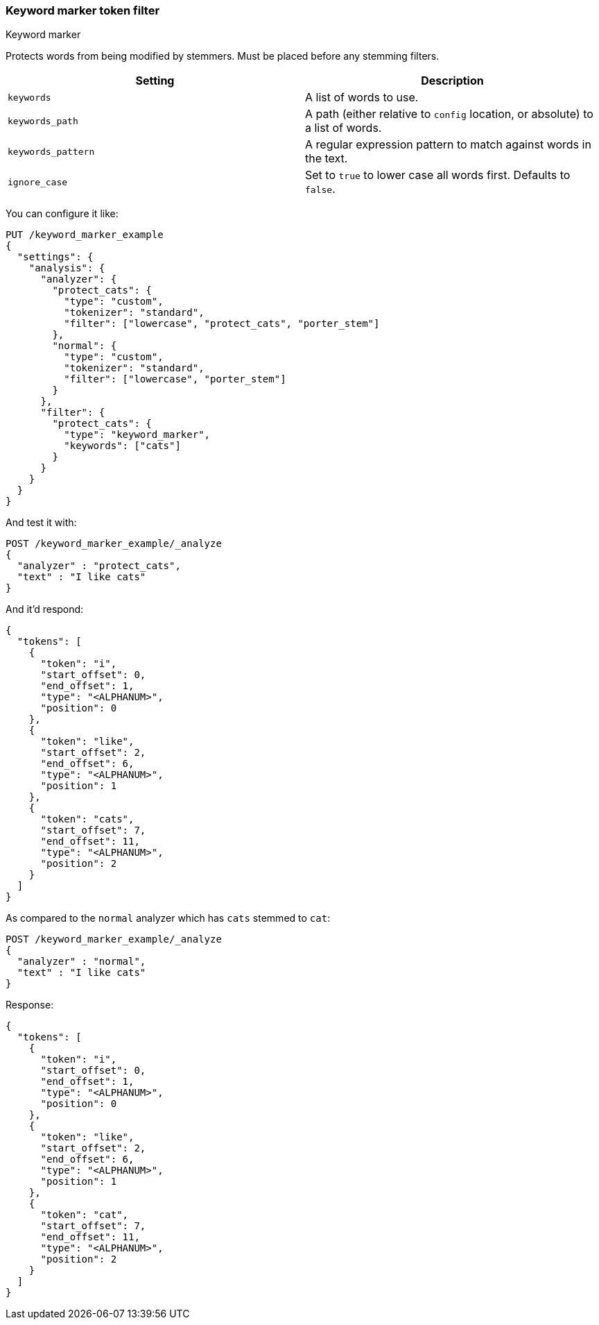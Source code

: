 [[analysis-keyword-marker-tokenfilter]]
=== Keyword marker token filter
++++
<titleabbrev>Keyword marker</titleabbrev>
++++

Protects words from being modified by stemmers. Must be placed before
any stemming filters.

[cols="<,<",options="header",]
|=======================================================================
|Setting |Description
|`keywords` |A list of words to use.

|`keywords_path` |A path (either relative to `config` location, or
absolute) to a list of words.

|`keywords_pattern` |A regular expression pattern to match against words
in the text.

|`ignore_case` |Set to `true` to lower case all words first. Defaults to
`false`.
|=======================================================================

You can configure it like:

[source,console]
--------------------------------------------------
PUT /keyword_marker_example
{
  "settings": {
    "analysis": {
      "analyzer": {
        "protect_cats": {
          "type": "custom",
          "tokenizer": "standard",
          "filter": ["lowercase", "protect_cats", "porter_stem"]
        },
        "normal": {
          "type": "custom",
          "tokenizer": "standard",
          "filter": ["lowercase", "porter_stem"]
        }
      },
      "filter": {
        "protect_cats": {
          "type": "keyword_marker",
          "keywords": ["cats"]
        }
      }
    }
  }
}
--------------------------------------------------

And test it with:

[source,console]
--------------------------------------------------
POST /keyword_marker_example/_analyze
{
  "analyzer" : "protect_cats",
  "text" : "I like cats"
}
--------------------------------------------------
// TEST[continued]

And it'd respond:

[source,console-result]
--------------------------------------------------
{
  "tokens": [
    {
      "token": "i",
      "start_offset": 0,
      "end_offset": 1,
      "type": "<ALPHANUM>",
      "position": 0
    },
    {
      "token": "like",
      "start_offset": 2,
      "end_offset": 6,
      "type": "<ALPHANUM>",
      "position": 1
    },
    {
      "token": "cats",
      "start_offset": 7,
      "end_offset": 11,
      "type": "<ALPHANUM>",
      "position": 2
    }
  ]
}
--------------------------------------------------

As compared to the `normal` analyzer which has `cats` stemmed to `cat`:

[source,console]
--------------------------------------------------
POST /keyword_marker_example/_analyze
{
  "analyzer" : "normal",
  "text" : "I like cats"
}
--------------------------------------------------
// TEST[continued]

Response:

[source,console-result]
--------------------------------------------------
{
  "tokens": [
    {
      "token": "i",
      "start_offset": 0,
      "end_offset": 1,
      "type": "<ALPHANUM>",
      "position": 0
    },
    {
      "token": "like",
      "start_offset": 2,
      "end_offset": 6,
      "type": "<ALPHANUM>",
      "position": 1
    },
    {
      "token": "cat",
      "start_offset": 7,
      "end_offset": 11,
      "type": "<ALPHANUM>",
      "position": 2
    }
  ]
}
--------------------------------------------------
